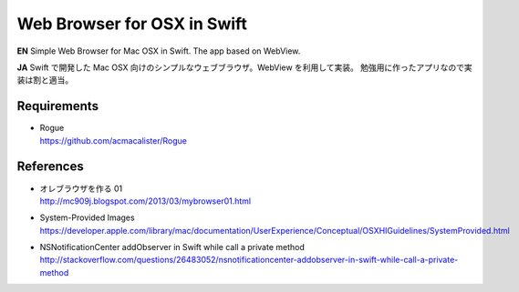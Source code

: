 ============================
Web Browser for OSX in Swift
============================

.. image:: https://googledrive.com/host/0B7-yqP_4DkNZLWNENm0zZW9aY1E

**EN**
Simple Web Browser for Mac OSX in Swift. The app based on WebView.

**JA**
Swift で開発した Mac OSX 向けのシンプルなウェブブラウザ。WebView を利用して実装。
勉強用に作ったアプリなので実装は割と適当。


Requirements
============

- | Rogue
  | https://github.com/acmacalister/Rogue


References
==========

- | オレブラウザを作る 01
  | http://mc909j.blogspot.com/2013/03/mybrowser01.html
- | System-Provided Images
  | https://developer.apple.com/library/mac/documentation/UserExperience/Conceptual/OSXHIGuidelines/SystemProvided.html
- | NSNotificationCenter addObserver in Swift while call a private method
  | http://stackoverflow.com/questions/26483052/nsnotificationcenter-addobserver-in-swift-while-call-a-private-method
